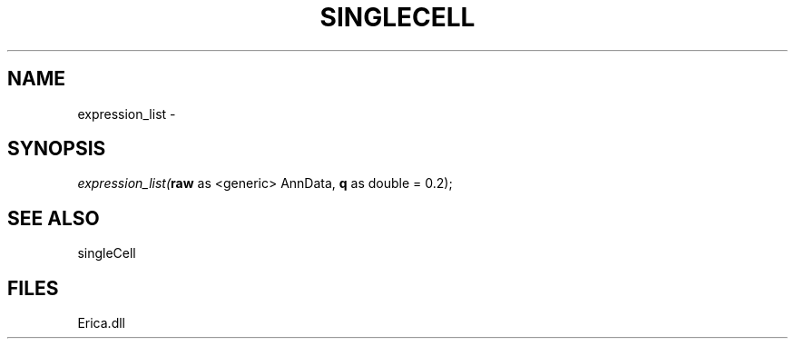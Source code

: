 .\" man page create by R# package system.
.TH SINGLECELL 1 2000-01-01 "expression_list" "expression_list"
.SH NAME
expression_list \- 
.SH SYNOPSIS
\fIexpression_list(\fBraw\fR as <generic> AnnData, 
\fBq\fR as double = 0.2);\fR
.SH SEE ALSO
singleCell
.SH FILES
.PP
Erica.dll
.PP
